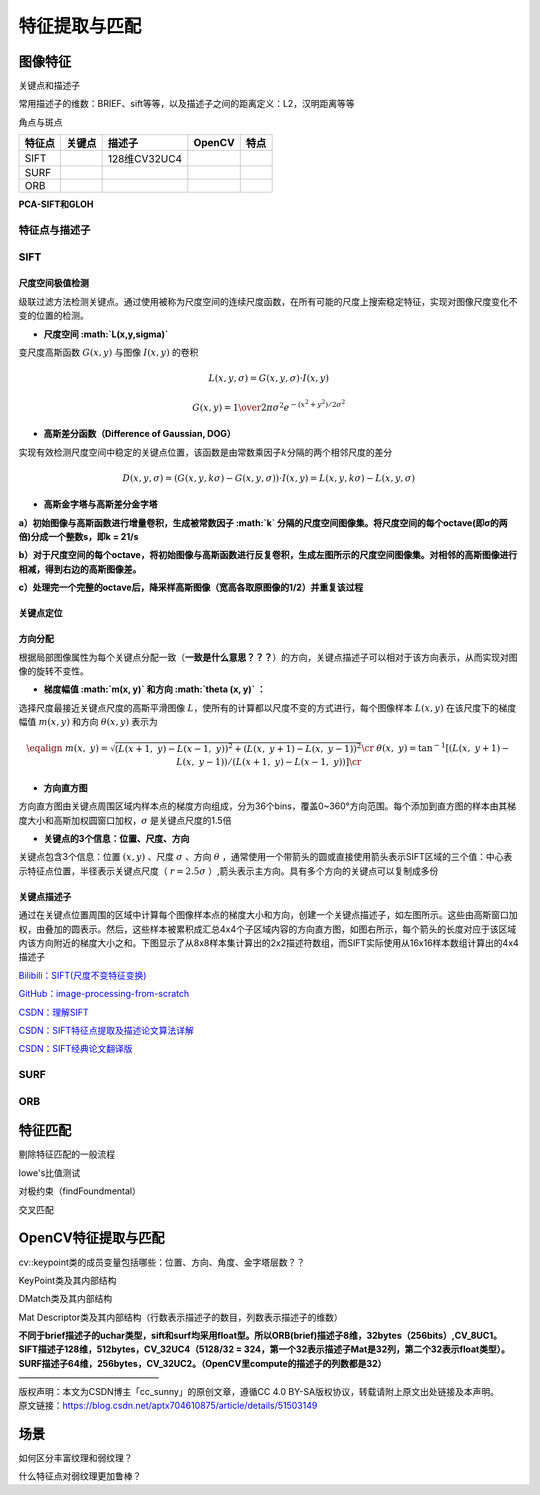 特征提取与匹配
==============

图像特征
--------

关键点和描述子

常用描述子的维数：BRIEF、sift等等，以及描述子之间的距离定义：L2，汉明距离等等

角点与斑点

========== ====== ======
角点        描述子 OpenCV
========== ====== ======
FAST               
Shi-Tomasi         
Harris             
========== ====== ======

====== ====== ============ ====== ====
特征点 关键点 描述子       OpenCV 特点
====== ====== ============ ====== ====
SIFT          128维CV32UC4        
SURF                              
ORB                               
====== ====== ============ ====== ====

**PCA-SIFT和GLOH**

特征点与描述子
~~~~~~~~~~~~~~

SIFT
~~~~

尺度空间极值检测
^^^^^^^^^^^^^^^^

级联过滤方法检测关键点。通过使用被称为尺度空间的连续尺度函数，在所有可能的尺度上搜索稳定特征，实现对图像尺度变化不变的位置的检测。

-  **尺度空间 :math:`L(x,y,\sigma)`**

变尺度高斯函数 :math:`{G(x,y)}` 与图像 :math:`{I(x,y)}` 的卷积

.. math:: L(x,y,\sigma ) = G(x,y,\sigma) \cdot I(x,y)

.. math:: G(x,y) = {1 \over {2\pi {\sigma ^2}}}{e^{ - ({x^2} + {y^2})/2{\sigma ^2}}}

-  **高斯差分函数（Difference of Gaussian, DOG）**

实现有效检测尺度空间中稳定的关键点位置，该函数是由常数乘因子\ :math:`{k}`\ 分隔的两个相邻尺度的差分

.. math:: D(x,y,\sigma ) = (G(x,y,k\sigma ) - G(x,y,\sigma )) \cdot I(x,y) = L(x,y,k\sigma ) - L(x,y,\sigma )

-  **高斯金字塔与高斯差分金字塔**

**a）初始图像与高斯函数进行增量卷积，生成被常数因子 :math:`k`
分隔的尺度空间图像集。将尺度空间的每个octave(即σ的两倍)分成一个整数s，即k
= 21/s**

**b）对于尺度空间的每个octave，将初始图像与高斯函数进行反复卷积，生成左图所示的尺度空间图像集。对相邻的高斯图像进行相减，得到右边的高斯图像差。**

**c）处理完一个完整的octave后，降采样高斯图像（宽高各取原图像的1/2）并重复该过程**

.. image:: D:\Desktop\work\docTypora\source\Typora\SLAM%20and%20SFM\assets\%E9%AB%98%E6%96%AF%E5%B7%AE%E5%88%86%E9%87%91%E5%AD%97%E5%A1%94.png
   :alt: 

关键点定位
^^^^^^^^^^

方向分配
^^^^^^^^

根据局部图像属性为每个关键点分配一致（\ **一致是什么意思？？？**\ ）的方向，关键点描述子可以相对于该方向表示，从而实现对图像的旋转不变性。

-  **梯度幅值 :math:`m(x, y)` 和方向 :math:`\theta (x, y)` ：**

选择尺度最接近关键点尺度的高斯平滑图像
:math:`L`\ ，使所有的计算都以尺度不变的方式进行，每个图像样本
:math:`L(x, y)` 在该尺度下的梯度幅值 :math:`m(x, y)` 和方向
:math:`\theta (x, y)` 表示为

.. math::

   \eqalign{
     & m(x,\ y) = \sqrt {{{(L(x + 1,\ y) - L(x - 1,\ y))}^2} + {{(L(x,\ y + 1) - L(x,\ y - 1))}^2}} \cr 
     & \theta (x,\ y) = {\tan ^{ - 1}}[(L(x,\ y + 1) - L(x,\ y - 1))/(L(x + 1,\ y) - L(x - 1,\ y))] \cr}

-  **方向直方图**

方向直方图由关键点周围区域内样本点的梯度方向组成，分为36个bins，覆盖0~360°方向范围。每个添加到直方图的样本由其梯度大小和高斯加权圆窗口加权，\ :math:`\sigma`
是关键点尺度的1.5倍

-  **关键点的3个信息：位置、尺度、方向**

关键点包含3个信息：位置 :math:`(x,y)` 、尺度 :math:`\sigma` 、方向
:math:`\theta`
，通常使用一个带箭头的圆或直接使用箭头表示SIFT区域的三个值：中心表示特征点位置，半径表示关键点尺度（
:math:`r=2.5σ` ）,箭头表示主方向。具有多个方向的关键点可以复制成多份

关键点描述子
^^^^^^^^^^^^

通过在关键点位置周围的区域中计算每个图像样本点的梯度大小和方向，创建一个关键点描述子，如左图所示。这些由高斯窗口加权，由叠加的圆表示。然后，这些样本被累积成汇总4x4个子区域内容的方向直方图，如图右所示，每个箭头的长度对应于该区域内该方向附近的梯度大小之和。下图显示了从8x8样本集计算出的2x2描述符数组，而SIFT实际使用从16x16样本数组计算出的4x4描述子

`Bilibili：SIFT(尺度不变特征变换) <https://www.bilibili.com/video/BV1Qb411W7cK?p=4&share_source=copy_pc>`__

`GitHub：image-processing-from-scratch <https://github.com/o0o0o0o0o0o0o/image-processing-from-scratch>`__

`CSDN：理解SIFT <https://blog.csdn.net/hltt3838/article/details/105912689?ops_request_misc=%257B%2522request%255Fid%2522%253A%2522166869505016782425198076%2522%252C%2522scm%2522%253A%252220140713.130102334..%2522%257D&request_id=166869505016782425198076&biz_id=0&utm_medium=distribute.pc_search_result.none-task-blog-2~all~sobaiduend~default-1-105912689-null-null.142^v65^opensearch_v2,201^v3^control_1,213^v2^t3_control1&utm_term=%E7%90%86%E8%A7%A3sift&spm=1018.2226.3001.4187>`__

`CSDN：SIFT特征点提取及描述论文算法详解 <https://blog.csdn.net/Robert_Q/article/details/118003686>`__

`CSDN：SIFT经典论文翻译版 <https://blog.csdn.net/lavender19/article/details/120396145?spm=1001.2101.3001.6650.6&utm_medium=distribute.pc_relevant.none-task-blog-2%7Edefault%7EBlogCommendFromBaidu%7ERate-6-120396145-blog-118003686.pc_relevant_3mothn_strategy_recovery&depth_1-utm_source=distribute.pc_relevant.none-task-blog-2%7Edefault%7EBlogCommendFromBaidu%7ERate-6-120396145-blog-118003686.pc_relevant_3mothn_strategy_recovery&utm_relevant_index=11>`__

SURF
~~~~

ORB
~~~

特征匹配
--------

剔除特征匹配的一般流程

lowe's比值测试

对极约束（findFoundmental）

交叉匹配

OpenCV特征提取与匹配
--------------------

cv::keypoint类的成员变量包括哪些：位置、方向、角度、金字塔层数？？

KeyPoint类及其内部结构

DMatch类及其内部结构

Mat
Descriptor类及其内部结构（行数表示描述子的数目，列数表示描述子的维数）

.. code:: c++

| **不同于brief描述子的uchar类型，sift和surf均采用float型。所以ORB(brief)描述子8维，32bytes（256bits）,CV_8UC1。SIFT描述子128维，512bytes，CV_32UC4（512\ 8/32
  =
  32\ 4，第一个32表示描述子Mat是32列，第二个32表示float类型）。SURF描述子64维，256bytes，CV_32UC2。（OpenCV里compute的描述子的列数都是32）**
| ————————————————
| 版权声明：本文为CSDN博主「cc_sunny」的原创文章，遵循CC 4.0
  BY-SA版权协议，转载请附上原文出处链接及本声明。
| 原文链接：\ https://blog.csdn.net/aptx704610875/article/details/51503149

场景
----

如何区分丰富纹理和弱纹理？

什么特征点对弱纹理更加鲁棒？
